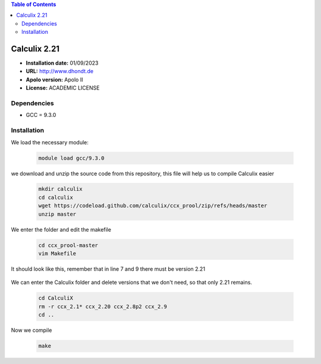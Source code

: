 .. _ Calculix-2.21-index:

.. contents:: Table of Contents

*************
Calculix 2.21
*************


- **Installation date:** 01/09/2023
- **URL:** http://www.dhondt.de
- **Apolo version:** Apolo II
- **License:** ACADEMIC LICENSE

Dependencies
------------
- GCC = 9.3.0

Installation
------------

We load the necessary module:

    .. code-block:: bash

        module load gcc/9.3.0

we download and unzip the source code from this repository, this file will help us to compile Calculix easier

    .. code-block:: bash

        mkdir calculix
        cd calculix
        wget https://codeload.github.com/calculix/ccx_prool/zip/refs/heads/master
        unzip master

We enter the folder and edit the makefile

    .. code-block:: bash

        cd ccx_prool-master
        vim Makefile

It should look like this, remember that in line 7 and 9 there must be version 2.21

    .. image:: images/Makefile.png
        :align: center
        :alt: Makefile

We can enter the Calculix folder and delete versions that we don't need, so that only 2.21 remains.

    .. code-block:: bash

        cd CalculiX
        rm -r ccx_2.1* ccx_2.20 ccx_2.8p2 ccx_2.9
        cd ..

Now we compile

    .. code-block:: bash

        make
